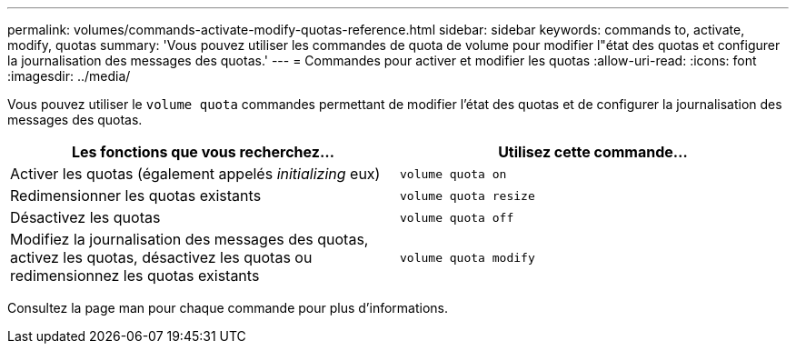 ---
permalink: volumes/commands-activate-modify-quotas-reference.html 
sidebar: sidebar 
keywords: commands to, activate, modify, quotas 
summary: 'Vous pouvez utiliser les commandes de quota de volume pour modifier l"état des quotas et configurer la journalisation des messages des quotas.' 
---
= Commandes pour activer et modifier les quotas
:allow-uri-read: 
:icons: font
:imagesdir: ../media/


[role="lead"]
Vous pouvez utiliser le `volume quota` commandes permettant de modifier l'état des quotas et de configurer la journalisation des messages des quotas.

[cols="2*"]
|===
| Les fonctions que vous recherchez... | Utilisez cette commande... 


 a| 
Activer les quotas (également appelés _initializing_ eux)
 a| 
`volume quota on`



 a| 
Redimensionner les quotas existants
 a| 
`volume quota resize`



 a| 
Désactivez les quotas
 a| 
`volume quota off`



 a| 
Modifiez la journalisation des messages des quotas, activez les quotas, désactivez les quotas ou redimensionnez les quotas existants
 a| 
`volume quota modify`

|===
Consultez la page man pour chaque commande pour plus d'informations.
